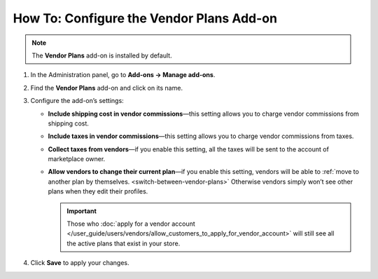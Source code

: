 *****************************************
How To: Configure the Vendor Plans Add-on
*****************************************

.. note::

    The **Vendor Plans** add-on is installed by default.

#. In the Administration panel, go to **Add-ons → Manage add-ons**.

#. Find the **Vendor Plans** add-on and click on its name.

#. Configure the add-on’s settings:

   * **Include shipping cost in vendor commissions**—this setting allows you to charge vendor commissions from shipping cost.
   
   * **Include taxes in vendor commissions**—this setting allows you to charge vendor commissions from taxes.
   
   * **Collect taxes from vendors**—if you enable this setting, all the taxes will be sent to the account of marketplace owner.

   * **Allow vendors to change their current plan**—if you enable this setting, vendors will be able to :ref:`move to another plan by themselves. <switch-between-vendor-plans>` Otherwise vendors simply won’t see other plans when they edit their profiles.

     .. important::

         Those who :doc:`apply for a vendor account </user_guide/users/vendors/allow_customers_to_apply_for_vendor_account>` will still see all the active plans that exist in your store.

#. Click **Save** to apply your changes.

   .. image:: /user_guide/users/vendors/img/collect_taxes.png
       :align: center
       :alt: The settings of the Vendor Plans add-on.
